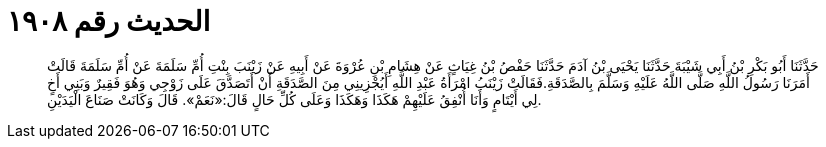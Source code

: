
= الحديث رقم ١٩٠٨

[quote.hadith]
حَدَّثَنَا أَبُو بَكْرِ بْنُ أَبِي شَيْبَةَ حَدَّثَنَا يَحْيَى بْنُ آدَمَ حَدَّثَنَا حَفْصُ بْنُ غِيَاثٍ عَنْ هِشَامِ بْنِ عُرْوَةَ عَنْ أَبِيهِ عَنْ زَيْنَبَ بِنْتِ أُمِّ سَلَمَةَ عَنْ أُمِّ سَلَمَةَ قَالَتْ أَمَرَنَا رَسُولُ اللَّهِ صَلَّى اللَّهُ عَلَيْهِ وَسَلَّمَ بِالصَّدَقَةِ.فَقَالَتْ زَيْنَبُ امْرَأَةُ عَبْدِ اللَّهِ أَيُجْزِينِي مِنَ الصَّدَقَةِ أَنْ أَتَصَدَّقَ عَلَى زَوْجِي وَهُوَ فَقِيرٌ وَبَنِي أَخٍ لِي أَيْتَامٍ وَأَنَا أُنْفِقُ عَلَيْهِمْ هَكَذَا وَهَكَذَا وَعَلَى كُلِّ حَالٍ قَالَ:«نَعَمْ». قَالَ وَكَانَتْ صَنَاعَ الْيَدَيْنِ.
